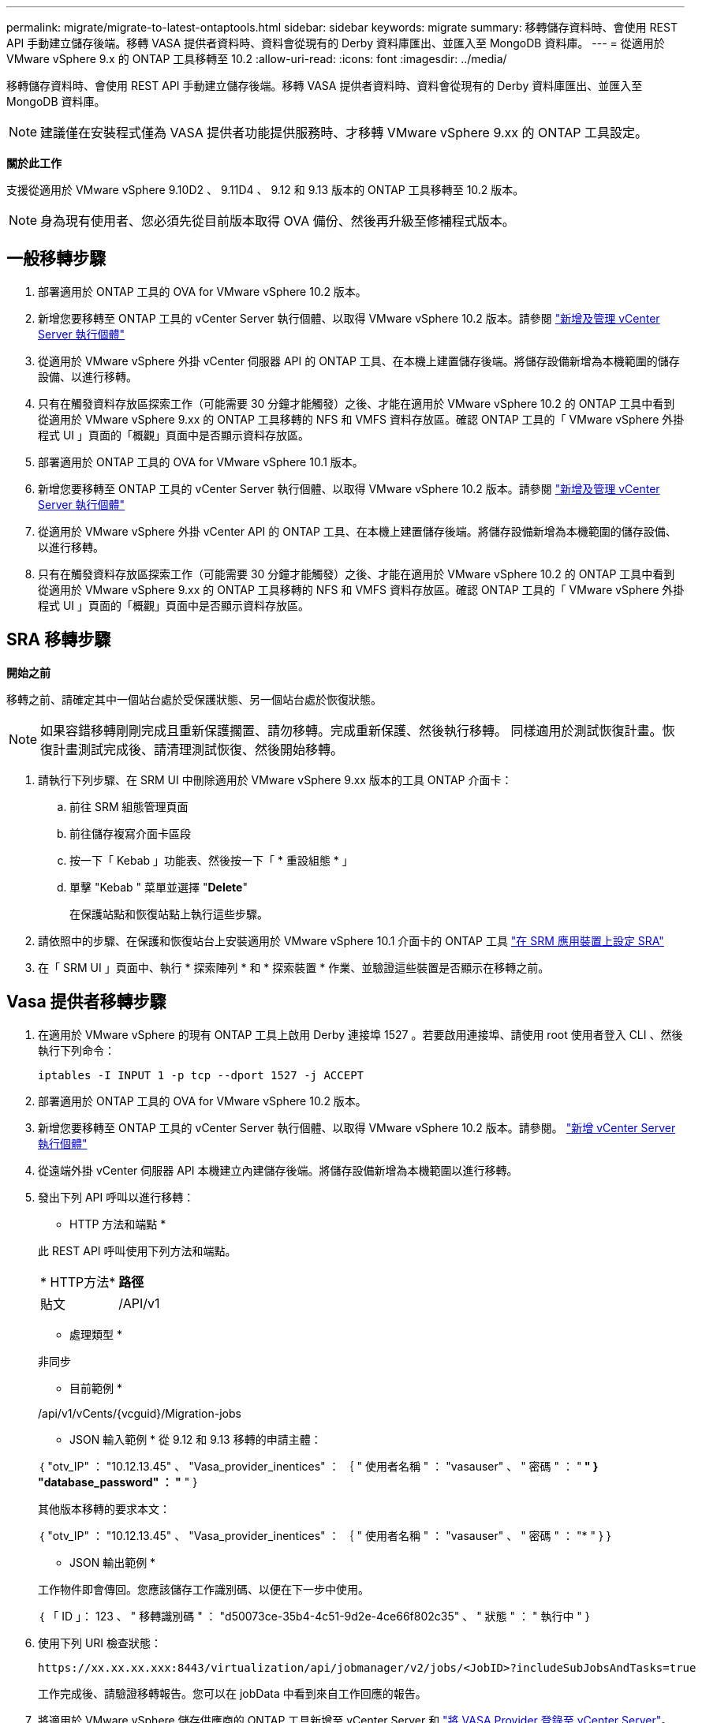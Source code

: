 ---
permalink: migrate/migrate-to-latest-ontaptools.html 
sidebar: sidebar 
keywords: migrate 
summary: 移轉儲存資料時、會使用 REST API 手動建立儲存後端。移轉 VASA 提供者資料時、資料會從現有的 Derby 資料庫匯出、並匯入至 MongoDB 資料庫。 
---
= 從適用於 VMware vSphere 9.x 的 ONTAP 工具移轉至 10.2
:allow-uri-read: 
:icons: font
:imagesdir: ../media/


[role="lead"]
移轉儲存資料時、會使用 REST API 手動建立儲存後端。移轉 VASA 提供者資料時、資料會從現有的 Derby 資料庫匯出、並匯入至 MongoDB 資料庫。


NOTE: 建議僅在安裝程式僅為 VASA 提供者功能提供服務時、才移轉 VMware vSphere 9.xx 的 ONTAP 工具設定。

*關於此工作*

支援從適用於 VMware vSphere 9.10D2 、 9.11D4 、 9.12 和 9.13 版本的 ONTAP 工具移轉至 10.2 版本。


NOTE: 身為現有使用者、您必須先從目前版本取得 OVA 備份、然後再升級至修補程式版本。



== 一般移轉步驟

. 部署適用於 ONTAP 工具的 OVA for VMware vSphere 10.2 版本。
. 新增您要移轉至 ONTAP 工具的 vCenter Server 執行個體、以取得 VMware vSphere 10.2 版本。請參閱 link:../configure/add-vcenter.html["新增及管理 vCenter Server 執行個體"]
. 從適用於 VMware vSphere 外掛 vCenter 伺服器 API 的 ONTAP 工具、在本機上建置儲存後端。將儲存設備新增為本機範圍的儲存設備、以進行移轉。
. 只有在觸發資料存放區探索工作（可能需要 30 分鐘才能觸發）之後、才能在適用於 VMware vSphere 10.2 的 ONTAP 工具中看到從適用於 VMware vSphere 9.xx 的 ONTAP 工具移轉的 NFS 和 VMFS 資料存放區。確認 ONTAP 工具的「 VMware vSphere 外掛程式 UI 」頁面的「概觀」頁面中是否顯示資料存放區。
. 部署適用於 ONTAP 工具的 OVA for VMware vSphere 10.1 版本。
. 新增您要移轉至 ONTAP 工具的 vCenter Server 執行個體、以取得 VMware vSphere 10.2 版本。請參閱 link:../configure/add-vcenter.html["新增及管理 vCenter Server 執行個體"]
. 從適用於 VMware vSphere 外掛 vCenter API 的 ONTAP 工具、在本機上建置儲存後端。將儲存設備新增為本機範圍的儲存設備、以進行移轉。
. 只有在觸發資料存放區探索工作（可能需要 30 分鐘才能觸發）之後、才能在適用於 VMware vSphere 10.2 的 ONTAP 工具中看到從適用於 VMware vSphere 9.xx 的 ONTAP 工具移轉的 NFS 和 VMFS 資料存放區。確認 ONTAP 工具的「 VMware vSphere 外掛程式 UI 」頁面的「概觀」頁面中是否顯示資料存放區。




== SRA 移轉步驟

*開始之前*

移轉之前、請確定其中一個站台處於受保護狀態、另一個站台處於恢復狀態。


NOTE: 如果容錯移轉剛剛完成且重新保護擱置、請勿移轉。完成重新保護、然後執行移轉。
同樣適用於測試恢復計畫。恢復計畫測試完成後、請清理測試恢復、然後開始移轉。

. 請執行下列步驟、在 SRM UI 中刪除適用於 VMware vSphere 9.xx 版本的工具 ONTAP 介面卡：
+
.. 前往 SRM 組態管理頁面
.. 前往儲存複寫介面卡區段
.. 按一下「 Kebab 」功能表、然後按一下「 * 重設組態 * 」
.. 單擊 "Kebab " 菜單並選擇 "*Delete*"
+
在保護站點和恢復站點上執行這些步驟。



. 請依照中的步驟、在保護和恢復站台上安裝適用於 VMware vSphere 10.1 介面卡的 ONTAP 工具 link:../protect/configure-on-srm-appliance.html["在 SRM 應用裝置上設定 SRA"]
. 在「 SRM UI 」頁面中、執行 * 探索陣列 * 和 * 探索裝置 * 作業、並驗證這些裝置是否顯示在移轉之前。




== Vasa 提供者移轉步驟

. 在適用於 VMware vSphere 的現有 ONTAP 工具上啟用 Derby 連接埠 1527 。若要啟用連接埠、請使用 root 使用者登入 CLI 、然後執行下列命令：
+
[listing]
----
iptables -I INPUT 1 -p tcp --dport 1527 -j ACCEPT
----
. 部署適用於 ONTAP 工具的 OVA for VMware vSphere 10.2 版本。
. 新增您要移轉至 ONTAP 工具的 vCenter Server 執行個體、以取得 VMware vSphere 10.2 版本。請參閱。 link:../configure/add-vcenter.html["新增 vCenter Server 執行個體"]
. 從遠端外掛 vCenter 伺服器 API 本機建立內建儲存後端。將儲存設備新增為本機範圍以進行移轉。
. 發出下列 API 呼叫以進行移轉：
+
[]
====
* HTTP 方法和端點 *

此 REST API 呼叫使用下列方法和端點。

|===


| * HTTP方法* | *路徑* 


| 貼文 | /API/v1 
|===
* 處理類型 *

非同步

* 目前範例 *

/api/v1/vCents/{vcguid}/Migration-jobs

* JSON 輸入範例 *
從 9.12 和 9.13 移轉的申請主體：

｛
  "otv_IP" ： "10.12.13.45" 、
  "Vasa_provider_inentices" ： ｛
    " 使用者名稱 " ： "vasauser" 、
    " 密碼 " ： "******* "
  }
  "database_password" ： "******* "
}

其他版本移轉的要求本文：

｛
  "otv_IP" ： "10.12.13.45" 、
  "Vasa_provider_inentices" ： ｛
    " 使用者名稱 " ： "vasauser" 、
    " 密碼 " ： "******* "
  }
}

* JSON 輸出範例 *

工作物件即會傳回。您應該儲存工作識別碼、以便在下一步中使用。

｛
  「 ID 」： 123 、
  " 移轉識別碼 " ： "d50073ce-35b4-4c51-9d2e-4ce66f802c35" 、
  " 狀態 " ： " 執行中 "
}

====
. 使用下列 URI 檢查狀態：
+
[listing]
----
https://xx.xx.xx.xxx:8443/virtualization/api/jobmanager/v2/jobs/<JobID>?includeSubJobsAndTasks=true
----
+
工作完成後、請驗證移轉報告。您可以在 jobData 中看到來自工作回應的報告。

. 將適用於 VMware vSphere 儲存供應商的 ONTAP 工具新增至 vCenter Server 和 link:../configure/registration-process.html["將 VASA Provider 登錄至 vCenter Server"]。
. 從維護主控台停止適用於 VMware vSphere 儲存供應商 9.10/9.11/9.12/9.13 VASA Provider 服務的 ONTAP 工具。
+
請勿刪除 VASA 提供者。

+
一旦舊版 VASA 供應商停止、 vCenter Server 就會容錯移轉至適用於 VMware vSphere 的 ONTAP 工具。所有的資料存放區和 VM 都可以存取、並可從適用於 VMware vSphere 的 ONTAP 工具取得。

. 使用下列 API 執行修補程式移轉：
+
[]
====
* HTTP 方法和端點 *

此 REST API 呼叫使用下列方法和端點。

|===


| * HTTP方法* | *路徑* 


| 修補程式 | /API/v1 
|===
* 處理類型 *

非同步

* 目前範例 *

修補程式「 /api/v1/vCenter/56d373bd-4163-44f9-a872-9adabb008ca9/Migrate-jobs/84dr73bd-9173-65r7-w345-8ufdbb887d43

* JSON 輸入範例 *

｛
  「 ID 」： 123 、
  " 移轉識別碼 " ： "d50073ce-35b4-4c51-9d2e-4ce66f802c35" 、
  " 狀態 " ： " 執行中 "
}

* JSON 輸出範例 *

工作物件即會傳回。您應該儲存工作識別碼、以便在下一步中使用。

｛
  「 ID 」： 123 、
  " 移轉識別碼 " ： "d50073ce-35b4-4c51-9d2e-4ce66f802c35" 、
  " 狀態 " ： " 執行中 "
}

要求主體是空的、用於修補作業。


NOTE: UUID 是移轉後 API 回應時傳回的移轉 UUID 。

一旦修補程式移轉 API 成功、所有 VM 都將符合儲存原則。

====
. 用於移轉的刪除 API 為：
+
[]
====
|===


| * HTTP方法* | *路徑* 


| 刪除 | /API/v1 
|===
* 處理類型 *

非同步

* 目前範例 *

/api/v1/vCents/{vcguid}/Migration-jobs/{Migration_id}

此 API 會依移轉 ID 刪除移轉、並刪除指定 vCenter Server 上的移轉。

====


成功移轉之後、將 ONTAP 工具 10.1 登錄至 vCenter Server 之後、請執行下列步驟：

* 重新整理所有主機上的憑證。
* 執行資料存放區（ DS ）和虛擬機器（ VM ）作業之前、請先等待一段時間。等待時間取決於設定中存在的主機數量、 DS 和 VM 。當您不等待時、作業可能會間歇性失敗。

